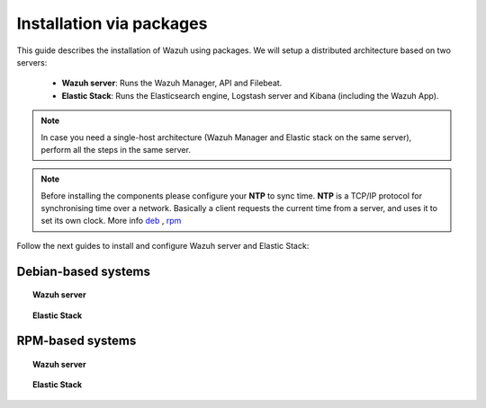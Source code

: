 .. _installation_main:

Installation via packages
======================================

This guide describes the installation of Wazuh using packages. We will setup a distributed architecture based on two servers:

 - **Wazuh server**: Runs the Wazuh Manager, API and Filebeat.
 - **Elastic Stack**: Runs the Elasticsearch engine, Logstash server and Kibana (including the Wazuh App).

.. thumbnail:: ../../../images/installation/installing_wazuh.png
    :title: Installing Wazuh Manager
    :align: center
    :width: 100%

.. note::
    In case you need a single-host architecture (Wazuh Manager and Elastic stack on the same server), perform all the steps in the same server.

.. note::
	Before installing the components please configure your **NTP** to sync time. **NTP** is a TCP/IP protocol for synchronising time over a network. Basically a client requests the current time from a server, and uses it to set its own clock. More info `deb <https://help.ubuntu.com/lts/serverguide/NTP.html>`_ , `rpm <http://www.tecmint.com/install-ntp-server-in-centos/>`_


Follow the next guides to install and configure Wazuh server and Elastic Stack:

Debian-based systems
-------------------------------------------------

.. topic:: Wazuh server

    .. toctree::
        :maxdepth: 1

        wazuh_server_deb
        filebeat_deb

.. topic:: Elastic Stack

    .. toctree::
        :maxdepth: 1

        elastic_server_deb

RPM-based systems
-------------------------------------------------

.. topic:: Wazuh server

    .. toctree::
        :maxdepth: 1

        wazuh_server_rpm
        filebeat_rpm

.. topic:: Elastic Stack

    .. toctree::
        :maxdepth: 1

        elastic_server_rpm
